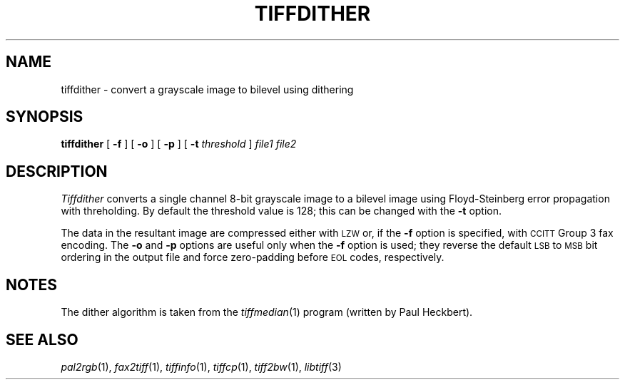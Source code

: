 .\"	$Header: /usr/people/sam/tiff/man/man1/RCS/tiffdither.1,v 1.7 90/11/25 11:15:52 sam Exp $
.\"
.\" Copyright (c) 1988 by Sam Leffler.
.\" All rights reserved.
.\"
.\" This file is provided for unrestricted use provided that this
.\" legend is included on all tape media and as a part of the
.\" software program in whole or part.  Users may copy, modify or
.\" distribute this file at will.
.\"
.TH TIFFDITHER 1 "May 2, 1989"
.SH NAME
tiffdither \- convert a grayscale image to bilevel using dithering
.SH SYNOPSIS
.B tiffdither
[
.B \-f
] [
.B \-o
] [
.B \-p
] [
.B \-t
.I threshold
]
.I "file1 file2"
.SH DESCRIPTION
.I Tiffdither
converts a single channel 8-bit grayscale image to a bilevel image
using Floyd-Steinberg error propagation with threholding.
By default the threshold value is 128; this can be changed with the
.B \-t
option.
.PP
The data in the resultant image are compressed either with
.SM LZW
or, if the
.B \-f
option is specified, with 
.SM CCITT
Group 3 fax encoding.
The
.B \-o
and
.B \-p
options are useful only when the
.B \-f
option is used;
they reverse the default
.SM LSB
to
.SM MSB
bit ordering in the output file and force zero-padding
before
.SM EOL
codes, respectively.
.SH NOTES
The dither algorithm is taken from the
.IR tiffmedian (1)
program (written by Paul Heckbert).
.SH "SEE ALSO"
.IR pal2rgb (1),
.IR fax2tiff (1),
.IR tiffinfo (1),
.IR tiffcp (1),
.IR tiff2bw (1),
.IR libtiff (3)
